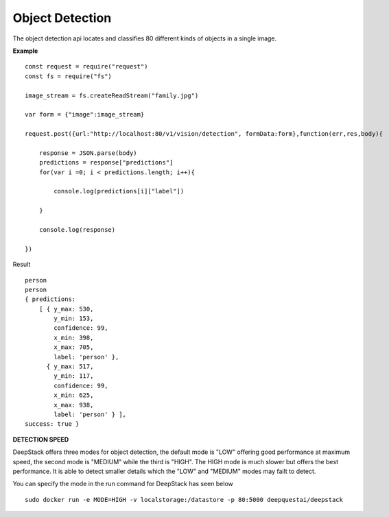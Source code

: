 .. DeepStack documentation master file, created by
   sphinx-quickstart on Wed Dec 12 17:30:35 2018.
   You can adapt this file completely to your liking, but it should at least
   contain the root `toctree` directive.

Object Detection
================

The object detection api locates and classifies 80 different kinds of objects in a single image.

**Example**

.. figure:: test-image3.jpg
    :align: center

::

    const request = require("request")
    const fs = require("fs")

    image_stream = fs.createReadStream("family.jpg")

    var form = {"image":image_stream}

    request.post({url:"http://localhost:80/v1/vision/detection", formData:form},function(err,res,body){

        response = JSON.parse(body)
        predictions = response["predictions"]
        for(var i =0; i < predictions.length; i++){

            console.log(predictions[i]["label"])

        }

        console.log(response)

    })


Result ::

    person
    person
    { predictions: 
        [ { y_max: 530,
            y_min: 153,
            confidence: 99,
            x_min: 398,
            x_max: 705,
            label: 'person' },
          { y_max: 517,
            y_min: 117,
            confidence: 99,
            x_min: 625,
            x_max: 938,
            label: 'person' } ],
    success: true }


**DETECTION SPEED**

DeepStack offers three modes for object detection, the default mode is 
"LOW" offering good performance at maximum speed, the second mode is "MEDIUM"
while the third is "HIGH". The HIGH mode is much slower but offers the best 
performance. It is able to detect smaller details which the "LOW" and "MEDIUM" 
modes may failt to detect.

You can specify the mode in the run command for DeepStack has seen below ::

    sudo docker run -e MODE=HIGH -v localstorage:/datastore -p 80:5000 deepquestai/deepstack 
